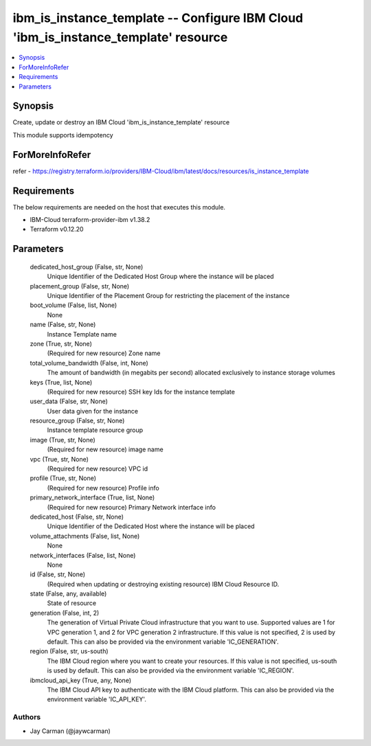 
ibm_is_instance_template -- Configure IBM Cloud 'ibm_is_instance_template' resource
===================================================================================

.. contents::
   :local:
   :depth: 1


Synopsis
--------

Create, update or destroy an IBM Cloud 'ibm_is_instance_template' resource

This module supports idempotency


ForMoreInfoRefer
----------------
refer - https://registry.terraform.io/providers/IBM-Cloud/ibm/latest/docs/resources/is_instance_template

Requirements
------------
The below requirements are needed on the host that executes this module.

- IBM-Cloud terraform-provider-ibm v1.38.2
- Terraform v0.12.20



Parameters
----------

  dedicated_host_group (False, str, None)
    Unique Identifier of the Dedicated Host Group where the instance will be placed


  placement_group (False, str, None)
    Unique Identifier of the Placement Group for restricting the placement of the instance


  boot_volume (False, list, None)
    None


  name (False, str, None)
    Instance Template name


  zone (True, str, None)
    (Required for new resource) Zone name


  total_volume_bandwidth (False, int, None)
    The amount of bandwidth (in megabits per second) allocated exclusively to instance storage volumes


  keys (True, list, None)
    (Required for new resource) SSH key Ids for the instance template


  user_data (False, str, None)
    User data given for the instance


  resource_group (False, str, None)
    Instance template resource group


  image (True, str, None)
    (Required for new resource) image name


  vpc (True, str, None)
    (Required for new resource) VPC id


  profile (True, str, None)
    (Required for new resource) Profile info


  primary_network_interface (True, list, None)
    (Required for new resource) Primary Network interface info


  dedicated_host (False, str, None)
    Unique Identifier of the Dedicated Host where the instance will be placed


  volume_attachments (False, list, None)
    None


  network_interfaces (False, list, None)
    None


  id (False, str, None)
    (Required when updating or destroying existing resource) IBM Cloud Resource ID.


  state (False, any, available)
    State of resource


  generation (False, int, 2)
    The generation of Virtual Private Cloud infrastructure that you want to use. Supported values are 1 for VPC generation 1, and 2 for VPC generation 2 infrastructure. If this value is not specified, 2 is used by default. This can also be provided via the environment variable 'IC_GENERATION'.


  region (False, str, us-south)
    The IBM Cloud region where you want to create your resources. If this value is not specified, us-south is used by default. This can also be provided via the environment variable 'IC_REGION'.


  ibmcloud_api_key (True, any, None)
    The IBM Cloud API key to authenticate with the IBM Cloud platform. This can also be provided via the environment variable 'IC_API_KEY'.













Authors
~~~~~~~

- Jay Carman (@jaywcarman)

